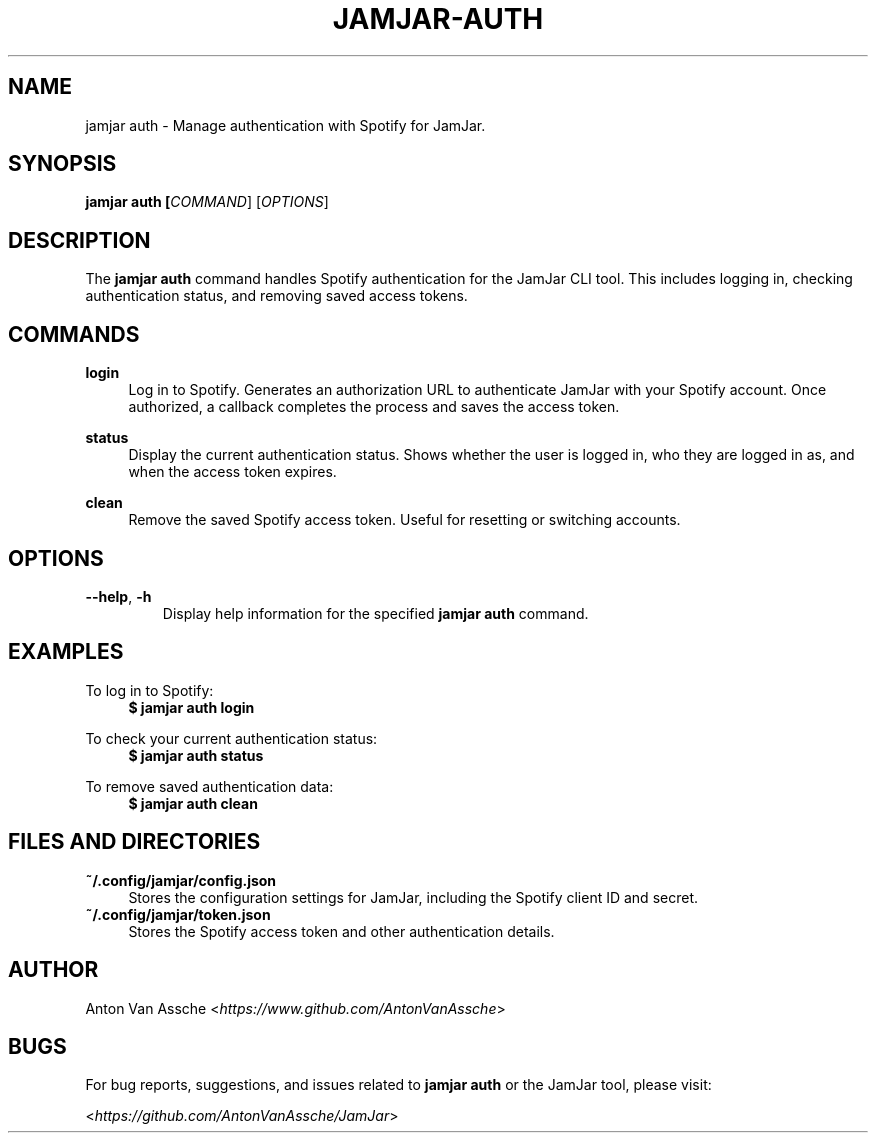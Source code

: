 .TH "JAMJAR-AUTH" "1" "2024-12-01" "JAMJAR 2024-12-01" "JAMJAR-AUTH"
.ie \n(.g .ds Aq \(aq
.el       .ds Aq
.ad l
.nh

.SH "NAME"
jamjar auth \- Manage authentication with Spotify for JamJar.

.SH "SYNOPSIS"
.B jamjar auth [\fICOMMAND\fR] [\fIOPTIONS\fR]
.RE

.SH "DESCRIPTION"
The \fBjamjar auth\fR command handles Spotify authentication for the JamJar CLI
tool. This includes logging in, checking authentication status, and removing
saved access tokens.
.RE

.SH "COMMANDS"
.RE
\fBlogin\fR
.RS 4
Log in to Spotify. Generates an authorization URL to authenticate JamJar with
your Spotify account. Once authorized, a callback completes the process and
saves the access token.
.PP

.RE
\fBstatus\fR
.RS 4
Display the current authentication status. Shows whether the user is logged in,
who they are logged in as, and when the access token expires.
.PP

.RE
\fBclean\fR
.RS 4
Remove the saved Spotify access token. Useful for resetting or switching accounts.
.PP

.SH "OPTIONS"
.TP
\fB--help\fR, \fB-h\fR
Display help information for the specified \fBjamjar auth\fR command.

.SH "EXAMPLES"

To log in to Spotify:
.RS 4
.B $ jamjar auth login
.RE

To check your current authentication status:
.RS 4
.B $ jamjar auth status
.RE

To remove saved authentication data:
.RS 4
.B $ jamjar auth clean
.RE

.SH "FILES AND DIRECTORIES"
.B ~/.config/jamjar/config.json
.RS 4
Stores the configuration settings for JamJar, including the Spotify client ID
and secret.
.RE
.B ~/.config/jamjar/token.json
.RS 4
Stores the Spotify access token and other authentication details.
.RE

.SH "AUTHOR"
Anton Van Assche <\fIhttps://www.github.com/AntonVanAssche\fR>
.PP

.SH "BUGS"
For bug reports, suggestions, and issues related to \fBjamjar auth\fR or the
JamJar tool, please visit:
.PP
<\fIhttps://github.com/AntonVanAssche/JamJar\fR>
.RE
